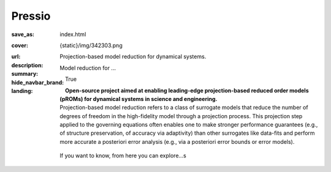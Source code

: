 Pressio
#############

:save_as: index.html
:cover: {static}/img/342303.png
:url:
:description: Projection-based model reduction for dynamical systems.
:summary: Model reduction for ... 
:hide_navbar_brand: True
:landing:
    .. container:: m-row

        .. container:: m-col-l-6 m-push-l-1 m-col-m-7 m-nopadb

            .. raw:: html

                <h1 style="text-transform:capitalize">Pressio</h1>

    .. container:: m-row 

        .. container:: m-col-l-6 m-push-l-1 

            **Open-source project aimed at enabling leading-edge projection-based 
            reduced order models (pROMs) for dynamical systems 
            in science and engineering.**


    .. container:: m-row

        .. container:: m-col-l-6 m-push-l-1

            Projection-based model reduction refers to a class of surrogate models that reduce the number of degrees of freedom in the high-fidelity model through a projection process. This projection step applied to the governing equations often enables one to make stronger performance guarantees (e.g., of structure preservation, of accuracy via adaptivity) than other surrogates like data-fits and perform more accurate a posteriori error analysis (e.g., via a posteriori error bounds or error models).


        .. container:: m-col-l-2 m-push-l-2 m-col-m-4 m-col-s-6 m-push-s-3 m-col-t-8 m-push-t-2

            .. figure:: {static}/img/plogo.png


    .. container:: m-row 

        .. container:: m-col-l-9 m-push-l-1

            .. raw:: html
            
                <p class="m-text m-primary m-big">Pressio aims to mitigate the 
                implementation burden of projection-based model reduction 
                in large-scale applications without compromising performance.</p>
                
                
    .. container:: m-row 

        .. container:: m-col-l-6 m-push-l-1 

            If you want to know, from here you can explore...s


    .. raw:: html

        <br>

    .. container:: m-row m-container-inflate

        .. container:: m-col-m-6 m-text-center

            .. figure: : {static}/img/feature-6.png
                :figclass: m-fullwidth m-warning
                :alt: Core features

            .. block-primary:: Core C++ library

                Do you have a C++ application and want to know how to use *pressio* from C++?
                Follow this link below to read about the userguide.

                .. button-primary:: https://www.google.com/
                    :class: m-fullwidth

                    Explore the C++ user guide

        .. container:: m-col-m-6 m-text-center

            .. figure: : {static}/img/feature-9.png
                :figclass: m-fullwidth m-info
                :alt: Feature

            .. block-default:: Python bindings

                Do you have a Python application and would like to use Pressio 
                *without* touching C++? We have Python bindings for that!
                This is the link for you.

                .. button-default:: https://www.google.com/
                    :class: m-fullwidth

                    Explore **pressio4py**
